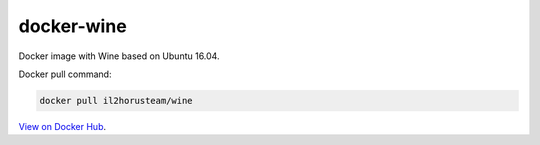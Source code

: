 docker-wine
===========

Docker image with Wine based on Ubuntu 16.04.

Docker pull command:

.. code-block:: bash

  docker pull il2horusteam/wine


`View on Docker Hub <https://hub.docker.com/r/il2horusteam/wine/>`_.
